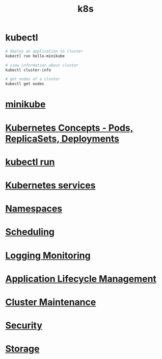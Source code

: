 #+title: k8s

* kubectl

#+begin_src sh
# deploy an application to cluster
kubectl run hello-minikube

# view information about cluster
kubectl cluster-info

# get nodes of a cluster
kubectl get nodes
#+end_src

* [[file:minikube.org][minikube]]
* [[file:Kubernetes Concepts - Pods, ReplicaSets, Deployments.org][Kubernetes Concepts - Pods, ReplicaSets, Deployments]]
* [[file:kubectl run.org][kubectl run]]
* [[file:Kubernetes services.org][Kubernetes services]]
* [[file:Namespaces.org][Namespaces]]
* [[file:Scheduling.org][Scheduling]]
* [[file:Logging Monitoring.org][Logging Monitoring]]
* [[file:Application Lifecycle Management.org][Application Lifecycle Management]]
* [[file:Cluster Maintenance.org][Cluster Maintenance]]
* [[file:Security.org][Security]]
* [[file:Storage.org][Storage]]
